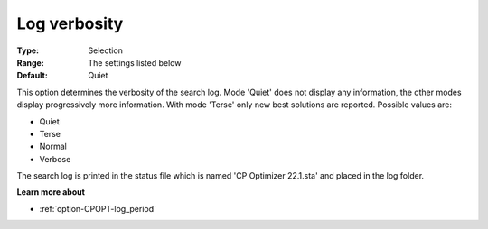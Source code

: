 .. _option-CPOPT-log_verbosity:


Log verbosity
=============



:Type:	Selection	
:Range:	The settings listed below	
:Default:	Quiet	



This option determines the verbosity of the search log. Mode 'Quiet' does not display any information, the other modes display progressively more information. With mode 'Terse' only new best solutions are reported. Possible values are:



*	Quiet
*	Terse
*	Normal
*	Verbose




The search log is printed in the status file which is named 'CP Optimizer 22.1.sta' and placed in the log folder.





**Learn more about** 

*	:ref:`option-CPOPT-log_period` 
